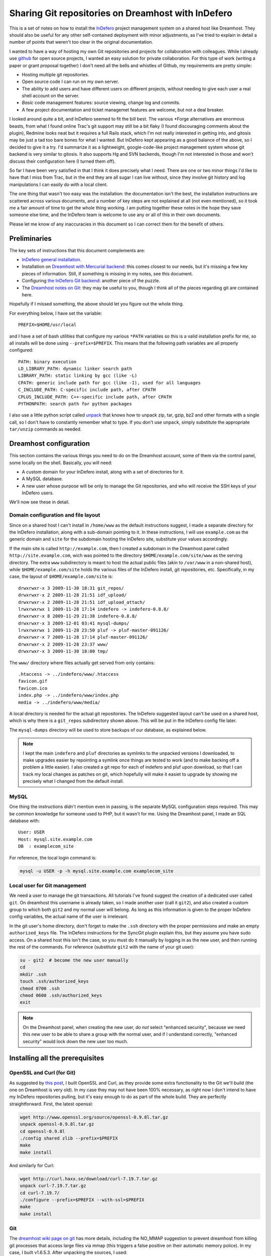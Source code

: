 .. _indefero_dreamhost:

=====================================================
 Sharing Git repositories on Dreamhost with InDefero
=====================================================

This is a set of notes on how to install the InDefero_ project management
system on a shared host like Dreamhost. They should also be useful for any
other self-contained deployment with minor adjustments, as I've tried to
explain in detail a number of points that weren't too clear in the original
documentation.

I wanted to have a way of hosting my own Git repositories and projects for
collaboration with colleagues.  While I already use github_ for open source
projects, I wanted an easy solution for private collaboration.  For this type
of work (writing a paper or grant proposal together) I don't need all the bells
and whistles of Github, my requirements are pretty simple:

* Hosting multiple git repositories.
* Open source code I can run on my own server.
* The ability to add users and have different users on different projects,
  without needing to give each user a real shell account on the server.
* *Basic* code management features: source viewing, change log and commits.
* A few project documentation and ticket managemet features are welcome, but
  not a deal breaker.

I looked around quite a bit, and InDefero seemed to fit the bill best.  The
various \*Forge alternatives are enormous beasts, from what I found online
Trac's git support may still be a bit flaky (I found discouraging comments
about the plugin), Redmine looks neat but it requires a full Rails stack, which
I'm not really interested in getting into, and gitosis may be just a tad too
bare bones for what I wanted.  But InDefero kept appearing as a good balance of
the above, so I decided to give it a try.  I'd summarize it as a lightweight,
google-code-like project management system whose git backend is very similar to
gitosis.  It also supports Hg and SVN backends, though I'm not interested in
those and won't discuss their configuration here (I turned them off).

So far I have been very satisfied in that I think it does precisely what I
need.  There are one or two minor things I'd like to have that I miss from
Trac, but in the end they are all sugar I can live without, since they involve
git history and log manipulations I can easily do with a local client.

The one thing that wasn't too easy was the installation: the documentation
isn't the best, the installation instructions are scattered across various
documents, and a number of key steps are not explained at all (not even
mentioned), so it took me a fair amount of time to get the whole thing working.
I am putting together these notes in the hope they save someone else time, and
the InDefero team is welcome to use any or all of this in their own documents.

Please let me know of any inaccuracies in this document so I can correct them
for the benefit of others.

.. _indefero: http://www.indefero.net/
.. _github: http://github.com/fperez


Preliminaries
=============

The key sets of instructions that this document complements are:

* `InDefero general installation.`_
* Installation on `Dreamhost with Mercurial backend`_: this comes closest to
  our needs, but it's missing a few key pieces of information. Still, if
  something is missing in my notes, see this document.
* Configuring `the InDefero Git backend`_: another piece of the puzzle.
* The `Dreamhost notes on Git`_: they may be
  useful to you, though I think all of the pieces regarding git are contained
  here.

.. _indefero general installation.: idf_install_
.. _dreamhost with Mercurial backend: idf_dream_hg_
.. _the indefero git backend: idf_git_
.. _dreamhost notes on git: dream_git_

Hopefully if I missed something, the above should let you figure out the whole
thing.

For everything below, I have set the variable::

    PREFIX=$HOME/usr/local

and I have a set of bash utilities that configure my various ``*PATH``
variables so this is a valid installation prefix for me, so all installs will
be done using ``--prefix=$PREFIX``.  This means that the following path
variables are all properly configured::

    PATH: binary execution
    LD_LIBRARY_PATH: dynamic linker search path
    LIBRARY_PATH: static linking by gcc (like -L)
    CPATH: generic include path for gcc (like -I), used for all languages
    C_INCLUDE_PATH: C-specific include path, after CPATH
    CPLUS_INCLUDE_PATH: C++-specific include path, after CPATH
    PYTHONPATH: search path for python packages

I also use a little python script called unpack_ that knows how to unpack zip,
tar, gzip, bz2 and other formats with a single call, so I don't have to
constantly remember what to type.  If you don't use ``unpack``, simply
substitute the appropriate ``tar/unzip`` commands as needed.

.. _unpack: http://arctrix.com/nas/python/unpack


Dreamhost configuration
=======================

This section contains the various things you need to do on the Dreamhost
account, some of them via the control panel, some locally on the shell.
Basically, you will need:

* A custom domain for your InDefero install, along with a set of directories
  for it.
* A MySQL database.
* A new user whose purpose will be only to manage the Git repositories, and who
  will receive the SSH keys of your InDefero users.

We'll now see these in detail.

Domain configuration and file layout
------------------------------------
    
Since on a shared host I can't install in ``/home/www`` as the default
instructions suggest, I made a separate directory for the InDefero
installation, along with a sub-domain pointing to it.  In these instructions, I
will use ``example.com`` as the generic domain and ``site`` for the subdomain
hosting the InDefero site, substitute your values accordingly.

If the main site is called ``http://example.com``, then I created a subdomain
in the Dreamhost panel called ``http://site.example.com``, wich was pointed to
the directory ``$HOME/example.com/site/www`` as the serving directory.  The
extra ``www`` subdirectory is meant to host the actual public files (akin to
``/var/www`` in a non-shared host), while ``$HOME/example.com/site`` holds the
various files of the InDefero install, git repositories, etc.  Specifically, in
my case, the layout of ``$HOME/example.com/site`` is::

    drwxrwxr-x 3 2009-11-30 18:31 git_repos/
    drwxrwxr-x 2 2009-11-28 21:51 idf_upload/
    drwxrwxr-x 2 2009-11-28 21:51 idf_upload_attach/
    lrwxrwxrwx 1 2009-11-28 17:14 indefero -> indefero-0.8.8/
    drwxrwxr-x 8 2009-11-29 21:38 indefero-0.8.8/
    drwxrwxr-x 3 2009-12-01 03:41 mysql-dumps/
    lrwxrwxrwx 1 2009-11-28 23:50 pluf -> pluf-master-091126/
    drwxrwxr-x 7 2009-11-28 17:14 pluf-master-091126/
    drwxrwxr-x 2 2009-11-28 23:37 www/
    drwxrwxr-x 3 2009-11-30 18:00 tmp/

The ``www/`` directory where files actually get served from only contains::

    .htaccess -> ../indefero/www/.htaccess
    favicon.gif
    favicon.ico
    index.php -> ../indefero/www/index.php
    media -> ../indefero/www/media/

A local directory is needed for the actual git repositories.  The InDefero
suggested layout can't be used on a shared host, which is why there is a
``git_repos`` subdirectory shown above.  This will be put in the InDefero
config file later.

The ``mysql-dumps`` directory will be used to store backups of our database, as
explained below.

.. Note::

   I kept the main ``indefero`` and ``pluf`` directories as symlinks to the
   unpacked versions I downloaded, to make upgrades easier by repointing a
   symlink once things are tested to work (and to make backing off a problem a
   little easier).  I also created a git repo for each of indefero and pluf
   upon download, so that I can track my local changes as patches on git, which
   hopefully will make it easiet to upgrade by showing me precisely what I
   changed from the default install.


MySQL
-----

One thing the instructions didn't mention even in passing, is the separate
MySQL configuration steps required.  This may be common knowledge for someone
used to PHP, but it wasn't for me.  Using the Dreamhost panel, I made an SQL
database with::

    User: USER
    Host: mysql.site.example.com
    DB  : examplecom_site

For reference, the local login command is:

.. code-block:: bash

 mysql -u USER -p -h mysql.site.example.com examplecom_site


Local user for Git management
-----------------------------

We need a user to manage the git transactions.  All tutorials I've found
suggest the creation of a dedicated user called ``git``.  On dreamhost this
username is already taken, so I made another user (call it ``git2``), and also
created a custom group to which both ``git2`` and my normal user will belong.
As long as this information is given to the proper InDefero config variables,
the actual name of the user is irrelevant.

In the git user's home directory, don't forget to make the ``.ssh`` directory
with the proper permissions and make an empty ``authorized_keys`` file.  The
InDefero instructions for the SyncGit plugin explain this, but they assume you
have sudo access.  On a shared host this isn't the case, so you must do it
manually by logging in as the new user, and then running the rest of the
commands.  For reference (substitute ``git2`` with the name of your git user):

.. code-block:: bash

    su - git2  # become the new user manually
    cd
    mkdir .ssh
    touch .ssh/authorized_keys
    chmod 0700 .ssh
    chmod 0600 .ssh/authorized_keys
    exit

.. Note::

   On the Dreamhost panel, when creating the new user, do *not* select
   "enhanced security", because we need this new user to be able to share a
   group with the normal user, and if I understand correctly, "enhanced
   security" would lock down the new user too much.


Installing all the prerequisites
================================
   
OpenSSL and Curl (for Git)
--------------------------

As suggested by `this post`_, I built OpenSSL and Curl, as they provide some
extra functionality to the Git we'll build (the one on Dreamhost is very old).
In my case they may not have been 100% necessary, as right now I don't intend
to have my InDefero repositories pulling, but it's easy enough to do as part of
the whole build.  They are perfectly straightforward.  First, the latest
openssl:

.. code-block:: bash

    wget http://www.openssl.org/source/openssl-0.9.8l.tar.gz
    unpack openssl-0.9.8l.tar.gz
    cd openssl-0.9.8l
    ./config shared zlib --prefix=$PREFIX
    make
    make install

And similarly for Curl:

.. code-block:: bash

    wget http://curl.haxx.se/download/curl-7.19.7.tar.gz
    unpack curl-7.19.7.tar.gz 
    cd curl-7.19.7/
    ./configure --prefix=$PREFIX --with-ssl=$PREFIX
    make
    make install

.. _this post: http://www.ivankuznetsov.com/2009/07/setting-up-ruby-rails-git-and-redmine-on-dreamhost.html

Git
---

The `dreamhost wiki page on git`_ has more details, including the NO_MMAP
suggestion to prevent dreamhost from killing git processes that access large
files via mmap (this triggers a false positive on their automatic memory
police).  In my case, I built v1.6.5.3.  After unpacking the sources, I used:

.. code-block:: bash

  ./configure --prefix=$PREFIX --with-openssl=$PREFIX --with-curl=$PREFIX
  make NO_MMAP=1 install

Note that you *must* give the NO_MMAP flag in the install step, else git will
get rebuilt if you only give it in the make step and then try to run a simple
``make install``.
  
.. _dreamhost wiki page on git: http://wiki.dreamhost.com/Git


PEAR and PHP tools
------------------

The indefero docs put this later, but to be 100% sure that all subsequent
pear/php commands run using the proper versions, I think it's safest to first
set up the environment by putting this into the bashrc file and reloading:

.. code-block:: bash

    # PEAR/PHP install at dreamhost
    export PHP_PEAR_PHP_BIN=/usr/local/php5/bin/php
    export PATH=$HOME/usr/pear:/usr/local/php5/bin:$PATH

Now, we can do a local pear install.  It seems pear also needs some caching
directories, and I don't know enough about it to be sure it's safe to have the
caching directories below the root pear path, so I'm keeping them separate.  I
made the following directories:

.. code-block:: bash

    mkdir -p ~/usr/var/pear/cache
    mkdir -p ~/usr/var/pear/temp

``~/usr/pear`` will be the root pear tree, and ``~/usr/var`` will hold
server-style data in a single location, and will use that for the PEAR
temporary directories.  The indefero installation instructions suggest using
``~/tmp/pear``, but I don't like keeping anything that I can't simply destroy
on ``~/tmp``, so I used this layout instead.

Now I can create the pear config:

.. code-block:: bash

    pear config-create ~/usr/ ~/.pearrc
    pear config-set download_dir ~/usr/var/pear/cache/
    pear config-set cache_dir ~/usr/var/pear/cache/
    pear config-set temp_dir ~/usr/var/pear/temp/

With this configured, I can now run the install and it all worked fine:

.. code-block:: bash

    pear install -o PEAR
    pear install --alldeps Mail
    pear install --alldeps Mail_mime

A quick check gives me::

    [usr]> pear list
    INSTALLED PACKAGES, CHANNEL PEAR.PHP.NET:
    =========================================
    PACKAGE          VERSION STATE
    Archive_Tar      1.3.3   stable
    Auth_SASL        1.0.3   stable
    Console_Getopt   1.2.3   stable
    Mail             1.1.14  stable
    Mail_Mime        1.5.2   stable
    Mail_mimeDecode  1.5.0   stable
    Net_SMTP         1.3.4   stable
    Net_Socket       1.0.9   stable
    PEAR             1.9.0   stable
    Structures_Graph 1.0.3   stable
    XML_Util         1.2.1   stable

   
Install and configure Pluf/InDefero
===================================

Once I had the file layout ready, for the actual installation of Pluf and
Indefero, I followed the instructions as listed in part 3 of the InDefero
`Dreamhost/Mercurial`_ instructions pretty much to the letter.  That section
describes fairly well the changes needed to the generic InDefero install
(explained here_).

.. _Dreamhost/Mercurial: http://projects.ceondo.com/p/indefero/page/Installation-Dreamhost-Mercurial/

.. _here: http://projects.ceondo.com/p/indefero/page/Installation

This is the part where most of the work goes, in editing the configuration of
the ``conf/idf.php`` file (along with a few changes to ``path.php``)

In the ``conf/idf.php`` file, I created this block of variables that summarizes
most of my configuration:

.. code-block:: php

    # fperez - variables
    $fp = 'example.com';
    $fp_home = '$HOME';
    $fp_site = '$HOME/example.com/site';
    $fp_git_user_home = '/home/git2';
    $fp_git_repos = "$fp_site/git_repos";
    $fp_site_url = 'site.example.com';
    $fp_mail_user = 'nobody@nowhere';
    $fp_db_login = 'USER';
    $fp_db_password = '???';
    $fp_db_server = "mysql.$fp_site_url";
    $fp_database = 'examplecom_site';

Then, with those variables I constructed the values for everything below in the
actual file, minimizing repetition of paths and making the whole thing a bit
easier to understand (for me).

In particular, don't forget that the MySQL information must then be properly
put into the php configuration file also:

.. code-block:: php

    # Database configuration
    $cfg['db_login'] = $fp_db_login;
    $cfg['db_password'] = $fp_db_password;
    $cfg['db_server'] = $fp_db_server;
    $cfg['db_version'] = '5.0'; # Only needed for MySQL
    $cfg['db_table_prefix'] = 'indefero_';
    $cfg['db_engine'] = 'MySQL';
    $cfg['db_database'] = $fp_database;

A few other configuration variables that rely on the ones above, and on the
directory layout previously explained for our site:

.. code-block:: php

    $cfg['url_upload'] = "http://$fp_proj_url/media/upload";
    $cfg['upload_path'] = "$fp_proj/idf_upload";
    $cfg['upload_issue_path'] = "$fp_proj/idf_upload_attach";
    $cfg['tmp_folder'] = "$fp_proj/tmp";
    $cfg['pear_path'] = "$fp_home/usr/pear/php";
    $cfg['git_path'] = "$fp_home/usr/local/bin/git";


Initialize Pluf and InDefero
============================

Once the db information above is correctly entered into the php config, the
following should work, executed in the ``indefero/src`` directory::

    $ php ../../pluf/src/migrate.php --conf=IDF/conf/idf.php -a -i -d
    PHP include path: $HOME/usr/pear/php:.:/usr/local/php5/lib/php:/usr/local/lib/php:$HOME/example.com/site/pluf-master/src
    Install all the apps
    Pluf_Migrations_Install_setup
    IDF_Migrations_Install_setup


Next, run the boostrap script to create the first user.  Once that's working,
use this .htaccess file::

    Options +FollowSymLinks
    RewriteEngine On
    RewriteCond %{REQUEST_FILENAME} !-f
    RewriteCond %{REQUEST_FILENAME} !-d
    RewriteRule ^(.*) /index.php?_pluf_action=$1

to get shorter urls for projects. Note: the last line is different from that on
the website, and this is the correct one (from a message on the mailing list by
the author).

You should now have a running installation, try it out by creating a new
project.  Enjoy!

.. Note::

   By default, InDefero does *not* create empty repositories on the server, nor
   is there an option to do so.  The recommended workflow is simply to create
   the project on the server, then make a local repository and push to the
   InDefero host (the 'Source' tab for each project has nice copy/paste
   instructions for this).

New users
=========

InDefero is meant as a public forge, but in my case I don't actually need
outsiders to create new accounts, and in fact I don't want the functionality.
I will create new accounts manually only for collaborators I am going to work
with, and this is easily done by running again the bootstrap script with
different user information.  These users can then change their password via the
web interface to whatever they want.

I actually disabled new account creation by simply commenting out from
``src/IDF/templates/idf/login_form.html`` the "I am new here" entry that
normally leads to the new account page.  Just surround the relevant line with
``{*`` and ``*}`` comment markers::

    > git diff HEAD~2 login_form.html
    diff --git a/src/IDF/templates/idf/login_form.html b/src/IDF/templates/idf/login
    _form.html
    index 624d613..93d5566 100644
    --- a/src/IDF/templates/idf/login_form.html
    +++ b/src/IDF/templates/idf/login_form.html
    @@ -10,8 +10,9 @@
     <p><label for="id_login">{trans 'My login is'}</label> <input type="text" name=
    "login" id="id_login" value="{$login}" /></p>

     <h3>{trans 'Do you have a password?'}</h3>
    -<p><input name="action" id="action-new-user" value="new-user" type="radio" /> <
    label for="action-new-user">{trans 'No, I am a new here.'}</label></p>
    -
    +{*
    +<p><input name="action" id="action-new-user" value="new-user" type="radio" /> <
    label for="action-new-user">{trans 'No, I am a new here.'}</label></p> >
    +*}
     <p><input name="action" id="action-login" value="login" type="radio" checked="c
    hecked" /> <label for="action-login">{trans 'Yes'}</label>, <label for="id_passw
    ord">{trans 'my password is'}</label> <input type="password" name="password" id=
    "id_password" /></p>

     <p><input type="submit" value="{trans 'Sign in'}" />

If you want to *really* disable creation in full, you should also replace the
``indefero/src/IDF/templates/idf/register/index.html`` template with a mostly
empty page, since otherwise people can still just navigate to the
``site.example.com/register`` url and will get the registration page.  This is
what I did for my actual site.

If you make changes to the html templates, remember to flush the temporary and
cache directories to force a refresh of the public pages.     


SSH key synchronization and security
------------------------------------

One small nugget that is stated in the `InDefero Git docs`_ but is not very
clearly explained is how new users are given permissions to the repositories.
This requires two things: a little cron job run *by the special git user* and
understanding how the keys are managed.

.. _indefero git docs: idf_git_

Your InDefero users do not have shell access to your server; in order to use
the repositories they must upload their SSH public key through the web
interface.  Every time a user's SSH key is uploaded, InDefero leaves a little
temporary file (its name is stored as
``$cf$cfg['idf_plugin_syncgit_sync_file']``) and InDefero ships with a php
script that detects this file and syncs the SSH key from the database over to
the ``~/.ssh/authorized_keys`` file of the special git user.  You can run this
script manually to sync users, and it's a good idea to leave it as a cron job
in case users update their SSH keys later; the script is
``indefero/scripts/gitcron.php``.

An important point is that when these keys are uploaded, they do *not* give
your InDefero users unrestricted login access, as this would defeat the
isolation between projects that InDefero offers.  Their SSH keys are saved as
authorized, but *only* to run a single command, a little python script called
``indefero/scripts/gitserve.py`` that checks that user's permissions in the
database, and only gives them access to the repositories consistent with those
permissions.  This ensures that the special git user is not a security hole
that would allow one user who knew the path to another repository he's normally
not allowed access, to read it bypassing the web interface.  Many thanks to
Loic D'Anterroches, the InDefero project lead, for clarifying this point.


Backing things up
=================

OK, you now have a system up and running.  How do you back it up?  Most of the
state of the project lives on the file system, except for the SQL database.  A
simple way to handle this is to back it up manually once, and then to store
this backup into a git repository.  We can then run a cron job on the server
that periodically runs a backup again, and then commits the changes to the
repo.  By storing an uncompressed dump of the backup, we make it easy for git
to compute diffs and to later compress the entire repository efficiently.  We
start by running a manual backup once:

.. code-block:: bash

    cd mysql-dumps
    mysqldump --opt -uUSER -pPASSWD -h HOSTNAME DBNAME > DUMPFILE

with this in place, we can now initialize the git repo:

.. code-block:: bash

    git init
    git add DUMPFILE
    git ci -m"Initializing: repo to hold backups of SQL database for InDefero site."

And now, we can add a cron job that runs every night a script like:

.. code-block:: bash

    #!/bin/bash
    # Dump a backup of mysql database and store it in git repo.

    #######################################################
    # Configure here with your information
    user=USER
    hostname=YOUR_SQL_HOSTNAME
    passwd="????"
    dbname=YOUR_DB_HOSTNAME
    outdir=$HOME/example.com/site/mysql-dumps

    # Make sure we use our own git
    git=$HOME/usr/local/bin/git
    #######################################################
    # Code below

    dumpfile=$dbname.sql

    cd $outdir
    mysqldump --opt -u$user -p$passwd -h $hostname $dbname > $dumpfile
    # Store the history in git itself.
    $git commit -a -m"Automated backup"
    # Run gc every time to compact repo and save space
    echo "Optimizing repository"
    $git gc

Since this script has to hold your SQL password in plain text, make it
read-execute only for your user, and don't use an important password there.
Alternatively, if you want to play it safer, you can take the password as an
argument and initiate the backup process remotely over SSH, from a trusted
host.  For my purposes this is sufficient.

Once the SQL database is nicely backed up in our site directory, the entire
project state consists of plain files, and we can simply rsync it nightly to a
remote host for off-site backup.
    
That's it.  Every night the SQL database is backed up, and git gives us a
revision history that is also very space efficient, as the gc step ensures that
days with no real changes don't take any extra space on disk (I tested this).
A regular rsync off-site ensures that I have the entire site state and history
safely stored, should anything happen at Dreamhost.


Final comments
==============

So far I think InDefero does what I need it to.  I hope to clarify a few small
questions I have on the list (the author has been very responsive to my queries
so far), but I think I'll stick with it.

A few final points that I did not cover in these notes but that you may need
in your own setup:

Email

    I did not configure email delivery, as I only expect to make a few new
    users and I will do it by hand.

Git-daemon

    This is mentioned in the last step of the official instructions, but the
    basic Dreamhost plan does not allow me to run daemons.  However, git-daemon
    is only needed if you want to provide anonymous access to your
    repositories.  This is not my case (I use github.com for all my public
    code), so I didn't look further into this topic.


.. links

.. _idf_install: http://projects.ceondo.com/p/indefero/page/Installation
.. _idf_dream_hg: http://projects.ceondo.com/p/indefero/page/Installation-Dreamhost-Mercurial
.. _idf_git: http://projects.ceondo.com/p/indefero/page/InstallationScmGit
.. _dream_git: http://wiki.dreamhost.com/Git
